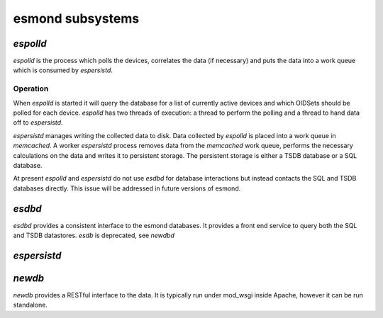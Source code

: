 esmond subsystems
------------------

`espolld`
:::::::::

`espolld` is the process which polls the devices, correlates the data (if
necessary) and puts the data into a work queue which is consumed by
`espersistd`.

Operation
~~~~~~~~~

When `espolld` is started it will query the database for a list of currently
active devices and which OIDSets should be polled for each device.  `espolld`
has two threads of execution: a thread to perform the polling and a thread to
hand data off to `espersistd`.  

`espersistd` manages writing the collected data to disk.  Data collected by
`espolld` is placed into a work queue in `memcached`.  A worker `espersistd`
process removes data from the `memcached` work queue, performs the necessary
calculations on the data and writes it to persistent storage.  The persistent
storage is either a TSDB database or a SQL database.

At present `espolld` and `espersistd` do not use `esdbd` for database
interactions but instead contacts the SQL and TSDB databases directly.  This
issue will be addressed in future versions of esmond.

`esdbd`
:::::::

`esdbd` provides a consistent interface to the esmond databases.  It provides
a front end service to query both the SQL and TSDB datastores.  `esdb` is
deprecated, see `newdbd`

`espersistd`
::::::::::::

`newdb`
:::::::

`newdb` provides a RESTful interface to the data.  It is typically run under
mod_wsgi inside Apache, however it can be run standalone.
